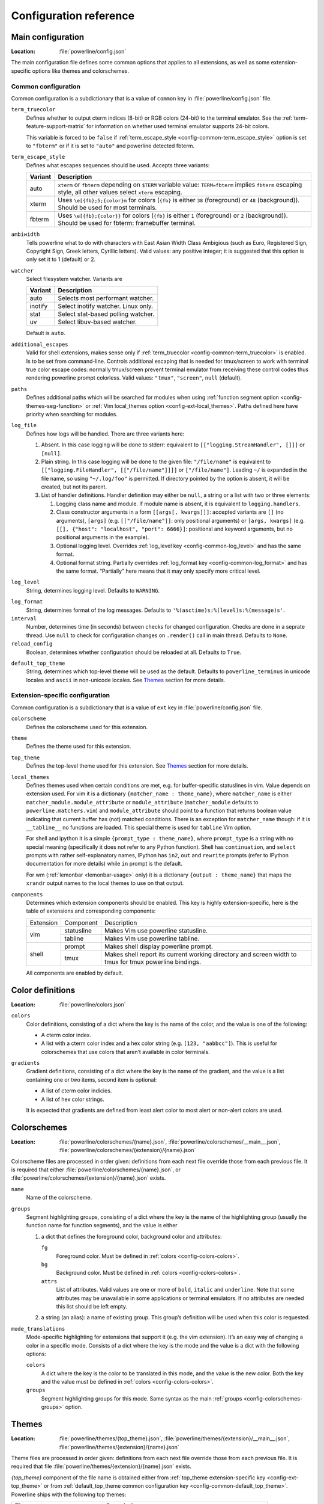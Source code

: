 ***********************
Configuration reference
***********************

.. _config-main:

Main configuration
==================

:Location: :file:`powerline/config.json`

The main configuration file defines some common options that applies to all 
extensions, as well as some extension-specific options like themes and 
colorschemes.

Common configuration
--------------------

Common configuration is a subdictionary that is a value of ``common`` key in 
:file:`powerline/config.json` file.

.. _config-common-term_truecolor:

``term_truecolor``
    Defines whether to output cterm indices (8-bit) or RGB colors (24-bit) 
    to the terminal emulator. See the :ref:`term-feature-support-matrix` for 
    information on whether used terminal emulator supports 24-bit colors.

    This variable is forced to be ``false`` if :ref:`term_escape_style 
    <config-common-term_escape_style>` option is set to ``"fbterm"`` or if it is 
    set to ``"auto"`` and powerline detected fbterm.

.. _config-common-term_escape_style:

``term_escape_style``
    Defines what escapes sequences should be used. Accepts three variants:

    =======  ===================================================================
    Variant  Description
    =======  ===================================================================
    auto     ``xterm`` or ``fbterm`` depending on ``$TERM`` variable value: 
             ``TERM=fbterm`` implies ``fbterm`` escaping style, all other values 
             select ``xterm`` escaping.
    xterm    Uses ``\e[{fb};5;{color}m`` for colors (``{fb}`` is either ``38`` 
             (foreground) or ``48`` (background)). Should be used for most 
             terminals.
    fbterm   Uses ``\e[{fb};{color}}`` for colors (``{fb}`` is either ``1`` 
             (foreground) or ``2`` (background)). Should be used for fbterm: 
             framebuffer terminal.
    =======  ===================================================================

.. _config-common-ambiwidth:

``ambiwidth``
    Tells powerline what to do with characters with East Asian Width Class 
    Ambigious (such as Euro, Registered Sign, Copyright Sign, Greek
    letters, Cyrillic letters). Valid values: any positive integer; it is 
    suggested that this option is only set it to 1 (default) or 2.

.. _config-common-watcher:

``watcher``
    Select filesystem watcher. Variants are

    =======  ===================================
    Variant  Description
    =======  ===================================
    auto     Selects most performant watcher.
    inotify  Select inotify watcher. Linux only.
    stat     Select stat-based polling watcher.
    uv       Select libuv-based watcher.
    =======  ===================================

    Default is ``auto``.

.. _config-common-additional_escapes:

``additional_escapes``
    Valid for shell extensions, makes sense only if :ref:`term_truecolor 
    <config-common-term_truecolor>` is enabled. Is to be set from command-line. 
    Controls additional escaping that is needed for tmux/screen to work with 
    terminal true color escape codes: normally tmux/screen prevent terminal 
    emulator from receiving these control codes thus rendering powerline prompt 
    colorless. Valid values: ``"tmux"``, ``"screen"``, ``null`` (default).

.. _config-common-paths:

``paths``
    Defines additional paths which will be searched for modules when using 
    :ref:`function segment option <config-themes-seg-function>` or :ref:`Vim 
    local_themes option <config-ext-local_themes>`. Paths defined here have 
    priority when searching for modules.

.. _config-common-log:

``log_file``
    Defines how logs will be handled. There are three variants here:

    #. Absent. In this case logging will be done to stderr: equivalent to 
       ``[["logging.StreamHandler", []]]`` or ``[null]``.
    #. Plain string. In this case logging will be done to the given file: 
       ``"/file/name"`` is equivalent to ``[["logging.FileHandler", 
       [["/file/name"]]]]`` or ``["/file/name"]``. Leading ``~/`` is expanded in 
       the file name, so using ``"~/.log/foo"`` is permitted. If directory 
       pointed by the option is absent, it will be created, but not its parent.
    #. List of handler definitions. Handler definition may either be ``null``, 
       a string or a list with two or three elements:

       #. Logging class name and module. If module name is absent, it is 
          equivalent to ``logging.handlers``.
       #. Class constructor arguments in a form ``[[args[, kwargs]]]``: accepted 
          variants are ``[]`` (no arguments), ``[args]`` (e.g. 
          ``[["/file/name"]]``: only positional arguments) or ``[args, kwargs]`` 
          (e.g. ``[[], {"host": "localhost", "port": 6666}]``: positional and 
          keyword arguments, but no positional arguments in the example).
       #. Optional logging level. Overrides :ref:`log_level key 
          <config-common-log_level>` and has the same format.
       #. Optional format string. Partially overrides :ref:`log_format key 
          <config-common-log_format>` and has the same format. “Partially” here 
          means that it may only specify more critical level.

.. _config-common-log_level:

``log_level``
    String, determines logging level. Defaults to ``WARNING``.

.. _config-common-log_format:

``log_format``
    String, determines format of the log messages. Defaults to 
    ``'%(asctime)s:%(level)s:%(message)s'``.

``interval``
    Number, determines time (in seconds) between checks for changed 
    configuration. Checks are done in a seprate thread. Use ``null`` to check 
    for configuration changes on ``.render()`` call in main thread.
    Defaults to ``None``.

``reload_config``
    Boolean, determines whether configuration should be reloaded at all. 
    Defaults to ``True``.

.. _config-common-default_top_theme:

``default_top_theme``
    String, determines which top-level theme will be used as the default. 
    Defaults to ``powerline_terminus`` in unicode locales and ``ascii`` in 
    non-unicode locales. See `Themes`_ section for more details.

Extension-specific configuration
--------------------------------

Common configuration is a subdictionary that is a value of ``ext`` key in 
:file:`powerline/config.json` file.

``colorscheme``
    Defines the colorscheme used for this extension.

.. _config-ext-theme:

``theme``
    Defines the theme used for this extension.

.. _config-ext-top_theme:

``top_theme``
    Defines the top-level theme used for this extension. See `Themes`_ section 
    for more details.

.. _config-ext-local_themes:

``local_themes``
    Defines themes used when certain conditions are met, e.g. for 
    buffer-specific statuslines in vim. Value depends on extension used. For vim 
    it is a dictionary ``{matcher_name : theme_name}``, where ``matcher_name`` 
    is either ``matcher_module.module_attribute`` or ``module_attribute`` 
    (``matcher_module`` defaults to ``powerline.matchers.vim``) and 
    ``module_attribute`` should point to a function that returns boolean value 
    indicating that current buffer has (not) matched conditions. There is an 
    exception for ``matcher_name`` though: if it is ``__tabline__`` no functions 
    are loaded. This special theme is used for ``tabline`` Vim option.

    For shell and ipython it is a simple ``{prompt_type : theme_name}``, where 
    ``prompt_type`` is a string with no special meaning (specifically it does 
    not refer to any Python function). Shell has ``continuation``, and 
    ``select`` prompts with rather self-explanatory names, IPython has ``in2``, 
    ``out`` and ``rewrite`` prompts (refer to IPython documentation for more 
    details) while ``in`` prompt is the default.

    For wm (:ref:`lemonbar <lemonbar-usage>` only) it is a dictionary 
    ``{output : theme_name}`` that maps the ``xrandr`` output names to the 
    local themes to use on that output.

.. _config-ext-components:

``components``
    Determines which extension components should be enabled. This key is highly 
    extension-specific, here is the table of extensions and corresponding 
    components:

    +---------+----------+-----------------------------------------------------+
    |Extension|Component |Description                                          |
    +---------+----------+-----------------------------------------------------+
    |vim      |statusline|Makes Vim use powerline statusline.                  |
    |         +----------+-----------------------------------------------------+
    |         |tabline   |Makes Vim use powerline tabline.                     |
    +---------+----------+-----------------------------------------------------+
    |shell    |prompt    |Makes shell display powerline prompt.                |
    |         +----------+-----------------------------------------------------+
    |         |tmux      |Makes shell report its current working directory     |
    |         |          |and screen width to tmux for tmux powerline          |
    |         |          |bindings.                                            |
    |         |          |                                                     |
    +---------+----------+-----------------------------------------------------+

    All components are enabled by default.

.. _config-colors:

Color definitions
=================

:Location: :file:`powerline/colors.json`

.. _config-colors-colors:

``colors``
    Color definitions, consisting of a dict where the key is the name of the 
    color, and the value is one of the following:

    * A cterm color index.
    * A list with a cterm color index and a hex color string (e.g. ``[123, 
      "aabbcc"]``). This is useful for colorschemes that use colors that 
      aren’t available in color terminals.

``gradients``
    Gradient definitions, consisting of a dict where the key is the name of the 
    gradient, and the value is a list containing one or two items, second item 
    is optional:

    * A list of cterm color indicies.
    * A list of hex color strings.

    It is expected that gradients are defined from least alert color to most 
    alert or non-alert colors are used.

.. _config-colorschemes:

Colorschemes
============

:Location: :file:`powerline/colorschemes/{name}.json`, 
           :file:`powerline/colorschemes/__main__.json`, 
           :file:`powerline/colorschemes/{extension}/{name}.json`

Colorscheme files are processed in order given: definitions from each next file 
override those from each previous file. It is required that either 
:file:`powerline/colorschemes/{name}.json`, or 
:file:`powerline/colorschemes/{extension}/{name}.json` exists.

``name``
    Name of the colorscheme.

.. _config-colorschemes-groups:

``groups``
    Segment highlighting groups, consisting of a dict where the key is the 
    name of the highlighting group (usually the function name for function 
    segments), and the value is either

    #) a dict that defines the foreground color, background color and 
       attributes:

       ``fg``
           Foreground color. Must be defined in :ref:`colors 
           <config-colors-colors>`.

       ``bg``
           Background color. Must be defined in :ref:`colors 
           <config-colors-colors>`.

       ``attrs``
           List of attributes. Valid values are one or more of ``bold``, 
           ``italic`` and ``underline``. Note that some attributes may be 
           unavailable in some applications or terminal emulators. If no 
           attributes are needed this list should be left empty.

    #) a string (an alias): a name of existing group. This group’s definition 
       will be used when this color is requested.

``mode_translations``
    Mode-specific highlighting for extensions that support it (e.g. the vim 
    extension). It’s an easy way of changing a color in a specific mode.  
    Consists of a dict where the key is the mode and the value is a dict 
    with the following options:

    ``colors``
        A dict where the key is the color to be translated in this mode, and 
        the value is the new color. Both the key and the value must be defined 
        in :ref:`colors <config-colors-colors>`.

    ``groups``
        Segment highlighting groups for this mode. Same syntax as the main 
        :ref:`groups <config-colorschemes-groups>` option.

.. _config-themes:

Themes
======

:Location: :file:`powerline/themes/{top_theme}.json`, 
           :file:`powerline/themes/{extension}/__main__.json`, 
           :file:`powerline/themes/{extension}/{name}.json`

Theme files are processed in order given: definitions from each next file 
override those from each previous file. It is required that file 
:file:`powerline/themes/{extension}/{name}.json` exists.

`{top_theme}` component of the file name is obtained either from :ref:`top_theme 
extension-specific key <config-ext-top_theme>` or from :ref:`default_top_theme 
common configuration key <config-common-default_top_theme>`. Powerline ships 
with the following top themes:

.. _config-top_themes-list:

==========================  ====================================================
Theme                       Description
==========================  ====================================================
powerline                   Default powerline theme with fancy powerline symbols
powerline_unicode7          Theme with powerline dividers and unicode-7 symbols
unicode                     Theme without any symbols from private use area
unicode_terminus            Theme containing only symbols from terminus PCF font
unicode_terminus_condensed  Like above, but occupies as less space as possible
powerline_terminus          Like unicode_terminus, but with powerline symbols
ascii                       Theme without any unicode characters at all
==========================  ====================================================

``name``
    Name of the theme.

.. _config-themes-default_module:

``default_module``
    Python module where segments will be looked by default. Defaults to 
    ``powerline.segments.{ext}``.

``spaces``
    Defines number of spaces just before the divider (on the right side) or just 
    after it (on the left side). These spaces will not be added if divider is 
    not drawn.

``use_non_breaking_spaces``
    Determines whether non-breaking spaces should be used in place of the 
    regular ones. This option is needed because regular spaces are not displayed 
    properly when using powerline with some font configuration. Defaults to 
    ``True``.

    .. note::
       Unlike all other options this one is only checked once at startup using 
       whatever theme is :ref:`the default <config-ext-theme>`. If this option 
       is set in the local themes it will be ignored. This option may also be 
       ignored in some bindings.

``outer_padding``
    Defines number of spaces at the end of output (on the right side) or at 
    the start of output (on the left side). Defaults to ``1``.


``dividers``
    Defines the dividers used in all Powerline extensions.

    The ``hard`` dividers are used to divide segments with different 
    background colors, while the ``soft`` dividers are used to divide 
    segments with the same background color.

.. _config-themes-cursor_space:

``cursor_space``
    Space reserved for user input in shell bindings. It is measured in per 
    cents.

``cursor_columns``
    Space reserved for user input in shell bindings. Unlike :ref:`cursor_space 
    <config-themes-cursor_space>` it is measured in absolute amout of columns.

.. _config-themes-segment_data:

``segment_data``
    A dict where keys are segment names or strings ``{module}.{function}``. Used 
    to specify default values for various keys:
    :ref:`after <config-themes-seg-after>`,
    :ref:`before <config-themes-seg-before>`,
    :ref:`contents <config-themes-seg-contents>` (only for string segments
    if :ref:`name <config-themes-seg-name>` is defined),
    :ref:`display <config-themes-seg-display>`.

    Key :ref:`args <config-themes-seg-args>` (only for function and 
    segment_list segments) is handled specially: unlike other values it is 
    merged with all other values, except that a single ``{module}.{function}`` 
    key if found prevents merging all ``{function}`` values.

    When using :ref:`local themes <config-ext-local_themes>` values of these 
    keys are first searched in the segment description, then in ``segment_data`` 
    key of a local theme, then in ``segment_data`` key of a :ref:`default theme 
    <config-ext-theme>`. For the :ref:`default theme <config-ext-theme>` itself 
    step 2 is obviously avoided.

    .. note:: Top-level themes are out of equation here: they are merged
        before the above merging process happens.

.. _config-themes-segments:

``segments``
    A dict with a ``left`` and a ``right`` lists, consisting of segment 
    dictionaries. Shell themes may also contain ``above`` list of dictionaries. 
    Each item in ``above`` list may have ``left`` and ``right`` keys like this 
    dictionary, but no ``above`` key.

    .. _config-themes-above:

    ``above`` list is used for multiline shell configurations.

    ``left`` and ``right`` lists are used for segments that should be put on the 
    left or right side in the output. Actual mechanizm of putting segments on 
    the left or the right depends on used renderer, but most renderers require 
    one to specify segment with :ref:`width <config-themes-seg-width>` ``auto`` 
    on either side to make generated line fill all of the available width.

    Each segment dictionary has the following options:

    .. _config-themes-seg-type:

    ``type``
        The segment type. Can be one of ``function`` (default), ``string`` or 
        ``segment_list``:

        ``function``
            The segment contents is the return value of the function defined in 
            the :ref:`function option <config-themes-seg-function>`.

            List of function segments is available in :ref:`Segment reference 
            <config-segments>` section.

        ``string``
            A static string segment where the contents is defined in the 
            :ref:`contents option <config-themes-seg-contents>`, and the 
            highlighting group is defined in the :ref:`highlight_groups option 
            <config-themes-seg-highlight_groups>`.

        ``segment_list``
            Sub-list of segments. This list only allows :ref:`function 
            <config-themes-seg-function>`, :ref:`segments 
            <config-themes-seg-segments>` and :ref:`args 
            <config-themes-seg-args>` options.

            List of lister segments is available in :ref:`Lister reference 
            <config-listers>` section.

    .. _config-themes-seg-name:

    ``name``
        Segment name. If present allows referring to this segment in 
        :ref:`segment_data <config-themes-segment_data>` dictionary by this 
        name. If not ``string`` segments may not be referred there at all and 
        ``function`` and ``segment_list`` segments may be referred there using 
        either ``{module}.{function_name}`` or ``{function_name}``, whichever 
        will be found first. Function name is taken from :ref:`function key 
        <config-themes-seg-function>`.

        .. note::
            If present prevents ``function`` key from acting as a segment name.

    .. _config-themes-seg-function:

    ``function``
        Function used to get segment contents, in format ``{module}.{function}`` 
        or ``{function}``. If ``{module}`` is omitted :ref:`default_module 
        option <config-themes-default_module>` is used.

    .. _config-themes-seg-highlight_groups:

    ``highlight_groups``
        Highlighting group for this segment. Consists of a prioritized list of 
        highlighting groups, where the first highlighting group that is 
        available in the colorscheme is used.

        Ignored for segments that have ``function`` type.

    .. _config-themes-seg-before:

    ``before``
        A string which will be prepended to the segment contents.

    .. _config-themes-seg-after:

    ``after``
        A string which will be appended to the segment contents.

    .. _config-themes-seg-contents:

    ``contents``
        Segment contents, only required for ``string`` segments.

    .. _config-themes-seg-args:

    ``args``
        A dict of arguments to be passed to a ``function`` segment.

    .. _config-themes-seg-align:

    ``align``
        Aligns the segments contents to the left (``l``), center (``c``) or 
        right (``r``). Has no sense if ``width`` key was not specified or if 
        segment provides its own function for ``auto`` ``width`` handling and 
        does not care about this option.

    .. _config-themes-seg-width:

    ``width``
        Enforces a specific width for this segment.

        This segment will work as a spacer if the width is set to ``auto``.
        Several spacers may be used, and the space will be distributed 
        equally among all the spacer segments. Spacers may have contents, 
        either returned by a function or a static string, and the contents 
        can be aligned with the ``align`` property.

    .. _config-themes-seg-priority:

    ``priority``
        Optional segment priority. Segments with priority ``None`` (the default 
        priority, represented by ``null`` in json) will always be included, 
        regardless of the width of the prompt/statusline.

        If the priority is any number, the segment may be removed if the 
        prompt/statusline width is too small for all the segments to be 
        rendered. A lower number means that the segment has a higher priority.

        Segments are removed according to their priority, with low priority 
        segments (i.e. with a greater priority number) being removed first.

    .. _config-themes-seg-draw_divider:

    ``draw_hard_divider``, ``draw_soft_divider``
        Whether to draw a divider between this and the adjacent segment. The 
        adjacent segment is to the *right* for segments on the *left* side, and 
        vice versa. Hard dividers are used between segments with different 
        background colors, soft ones are used between segments with same 
        background. Both options default to ``True``.

    .. _config-themes-seg-draw_inner_divider:

    ``draw_inner_divider``
        Determines whether inner soft dividers are to be drawn for function 
        segments. Only applicable for functions returning multiple segments. 
        Defaults to ``False``.

    .. _config-themes-seg-exclude_modes:

    ``exclude_modes``, ``include_modes``
        A list of modes where this segment will be excluded: the segment is not 
        included or is included in all modes, *except* for the modes in one of 
        these lists respectively. If ``exclude_modes`` is not present then it 
        acts like an empty list (segment is not excluded from any modes). 
        Without ``include_modes`` it acts like a list with all possible modes 
        (segment is included in all modes). When there are both 
        ``exclude_modes`` overrides ``include_modes``.

    .. _config-themes-seg-exclude_function:

    ``exclude_function``, ``include_function``
        Function name in a form ``{name}`` or ``{module}.{name}`` (in the first 
        form ``{module}`` defaults to ``powerline.selectors.{ext}``). Determines 
        under which condition specific segment will be included or excluded. By 
        default segment is always included and never excluded. 
        ``exclude_function`` overrides ``include_function``.

        .. note::
            Options :ref:`exclude_/include_modes 
            <config-themes-seg-exclude_modes>` complement 
            ``exclude_/include_functions``: segment will be included if it is 
            included by either ``include_mode`` or ``include_function`` and will 
            be excluded if it is excluded by either ``exclude_mode`` or 
            ``exclude_function``.

    .. _config-themes-seg-display:

    ``display``
        Boolean. If false disables displaying of the segment.
        Defaults to ``True``.

    .. _config-themes-seg-segments:

    ``segments``
        A list of subsegments.
